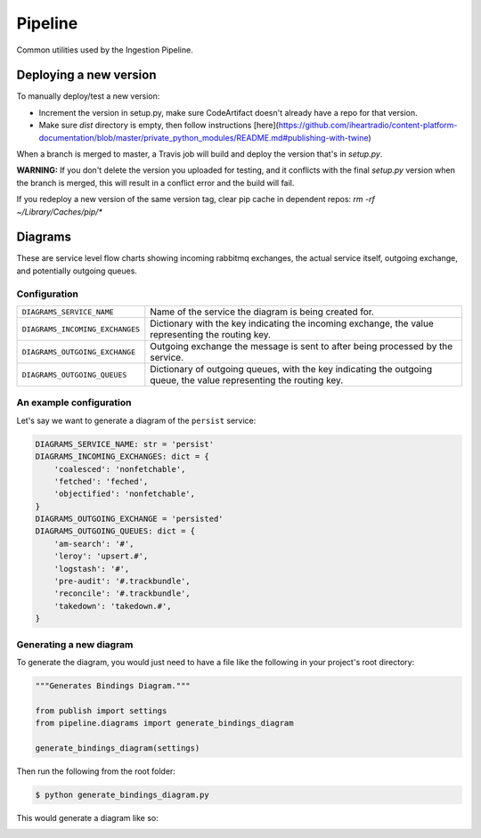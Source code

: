 ========
Pipeline
========

Common utilities used by the Ingestion Pipeline.

-----------------------
Deploying a new version
-----------------------

To manually deploy/test a new version:

* Increment the version in setup.py, make sure CodeArtifact
  doesn't already have a repo for that version.

* Make sure `dist` directory is empty, then follow instructions [here](https://github.com/iheartradio/content-platform-documentation/blob/master/private_python_modules/README.md#publishing-with-twine)

When a branch is merged to master, a Travis job will
build and deploy the version that's in `setup.py`.

**WARNING:**
If you don't delete the version you uploaded for testing, and it conflicts with the final `setup.py` version when the
branch is merged, this will result in a conflict error and the build will fail.

If you redeploy a new version of the same version tag,
clear pip cache in dependent repos:
`rm -rf ~/Library/Caches/pip/*`

--------
Diagrams
--------

These are service level flow charts showing incoming rabbitmq exchanges,
the actual service itself, outgoing exchange, and potentially outgoing queues.

Configuration
=============

+---------------------------------+------------------------------------------+
| ``DIAGRAMS_SERVICE_NAME``       | Name of the service the diagram is being |
|                                 | created for.                             |
|                                 |                                          |
+---------------------------------+------------------------------------------+
| ``DIAGRAMS_INCOMING_EXCHANGES`` | Dictionary with the key indicating the   |
|                                 | incoming exchange, the value             |
|                                 | representing the routing key.            |
+---------------------------------+------------------------------------------+
| ``DIAGRAMS_OUTGOING_EXCHANGE``  | Outgoing exchange the message is sent to |
|                                 | after being processed by the service.    |
+---------------------------------+------------------------------------------+
| ``DIAGRAMS_OUTGOING_QUEUES``    | Dictionary of outgoing queues, with the  |
|                                 | key indicating the outgoing queue, the   |
|                                 | value representing the routing key.      |
+---------------------------------+------------------------------------------+

An example configuration
========================

Let's say we want to generate a diagram of the ``persist`` service:

.. code-block:: python

    DIAGRAMS_SERVICE_NAME: str = 'persist'
    DIAGRAMS_INCOMING_EXCHANGES: dict = {
        'coalesced': 'nonfetchable',
        'fetched': 'feched',
        'objectified': 'nonfetchable',
    }
    DIAGRAMS_OUTGOING_EXCHANGE = 'persisted'
    DIAGRAMS_OUTGOING_QUEUES: dict = {
        'am-search': '#',
        'leroy': 'upsert.#',
        'logstash': '#',
        'pre-audit': '#.trackbundle',
        'reconcile': '#.trackbundle',
        'takedown': 'takedown.#',
    }

Generating a new diagram
========================

To generate the diagram, you would just need to have a
file like the following in your project's root directory:

.. code-block:: python

    """Generates Bindings Diagram."""

    from publish import settings
    from pipeline.diagrams import generate_bindings_diagram

    generate_bindings_diagram(settings)

Then run the following from the root folder:

.. code-block:: bash

    $ python generate_bindings_diagram.py

This would generate a diagram like so:

.. image:: docs/images/bindings.png
